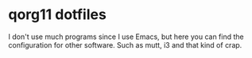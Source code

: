 * qorg11 dotfiles

I don't use much programs since I use Emacs, but here you can find the
configuration for other software. Such as mutt, i3 and that kind of crap.


[[./screenshot.png]]
